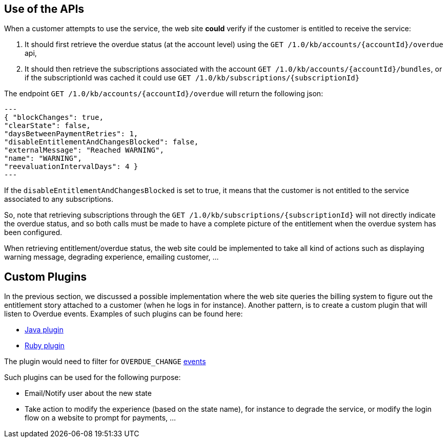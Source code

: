 == Use of the APIs

When a customer attempts to use the service, the web site *could* verify if the customer is entitled to receive the service:

1. It should first retrieve the overdue status (at the account level) using the `GET /1.0/kb/accounts/{accountId}/overdue` api,
2. It should then retrieve the subscriptions associated with the account `GET /1.0/kb/accounts/{accountId}/bundles`, or if the subscriptionId was cached it could use `GET /1.0/kb/subscriptions/{subscriptionId}`

The endpoint `GET /1.0/kb/accounts/{accountId}/overdue` will return the following json:

[source,json]
---
{ "blockChanges": true,
"clearState": false,
"daysBetweenPaymentRetries": 1,
"disableEntitlementAndChangesBlocked": false,
"externalMessage": "Reached WARNING",
"name": "WARNING",
"reevaluationIntervalDays": 4 }
---

If the `disableEntitlementAndChangesBlocked` is set to true, it means that the customer is not entitled to the service associated to any subscriptions.



So, note that retrieving subscriptions through the `GET /1.0/kb/subscriptions/{subscriptionId}` will not directly indicate the overdue status, and so both calls must be made to have a complete picture of the entitlement when the overdue system has been configured.

When retrieving entitlement/overdue status, the web site could be implemented to take all kind of actions such as displaying warning message, degrading experience, emailing customer, ...


== Custom Plugins

In the previous section, we discussed a possible implementation where the web site queries the billing system to figure out the entitlement story attached to a customer (when he logs in for instance). Another pattern, is to create a custom plugin that will listen to Overdue events. Examples of such plugins can be found here:

* https://github.com/killbill/killbill-hello-world-java-plugin/blob/master/src/main/java/org/killbill/billing/plugin/helloworld/HelloWorldListener.java[Java plugin]
* https://github.com/killbill/killbill-hello-world-ruby-plugin/blob/master/lib/helloworld/user_listener.rb[Ruby plugin]

The plugin would need to filter for `OVERDUE_CHANGE` https://github.com/killbill/killbill-plugin-api/blob/master/notification/src/main/java/org/killbill/billing/notification/plugin/api/ExtBusEventType.java[events]

Such plugins can be used for the following purpose:

* Email/Notify user about the new state
* Take action to modify the experience (based on the state name), for instance to degrade the service, or modify the login flow on a website to prompt for payments, ...
